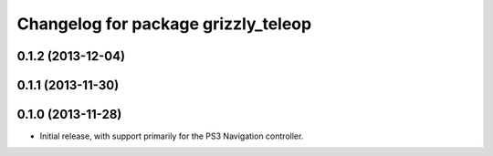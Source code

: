 ^^^^^^^^^^^^^^^^^^^^^^^^^^^^^^^^^^^^
Changelog for package grizzly_teleop
^^^^^^^^^^^^^^^^^^^^^^^^^^^^^^^^^^^^

0.1.2 (2013-12-04)
------------------

0.1.1 (2013-11-30)
------------------

0.1.0 (2013-11-28)
------------------
* Initial release, with support primarily for the PS3 Navigation controller. 
